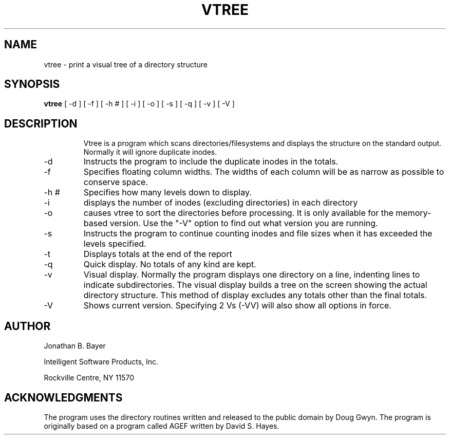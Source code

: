 .TH VTREE 1 local
.SH NAME
vtree \- print a visual tree of a directory structure
.SH SYNOPSIS
.B vtree
[ \-d ] [ \-f ] [ \-h # ] [ \-i ] [ \-o ] [ \-s ] [ \-q ] [ \-v ] [ \-V ] 
.SH DESCRIPTION
.IP 
Vtree is a program which scans directories/filesystems and displays the structure on the
standard output.   Normally it will ignore duplicate inodes.
.IP "\-d "
Instructs the program to include the duplicate inodes in the totals.
.PP
.IP "\-f "
Specifies floating column widths.  The widths of each column will be as narrow
as possible to conserve space.
.PP
.IP "\-h #"
Specifies how many levels down to display.
.PP
.IP \-i 
displays the number of inodes (excluding directories) in each directory 
.PP
.IP \-o
causes vtree to sort the directories before processing.  It is only
available for the memory-based version.  Use the "-V" option to find out
what version you are running.
.PP
.IP \-s 
Instructs the program to continue counting inodes and file sizes when it
has exceeded the levels specified.
.PP
.IP \-t 
Displays totals at the end of the report
.PP
.IP \-q
Quick display.  No totals of any kind are kept.
.PP
.IP \-v
Visual display.  Normally the program displays one directory on a line,
indenting lines to indicate subdirectories.  The visual display builds
a tree on the screen showing the actual directory structure.  This method
of display excludes any totals other than the final totals.
.PP
.IP \-V
Shows current version.  Specifying 2 Vs (-VV) will also show all options in
force.
.SH AUTHOR
Jonathan B. Bayer
.PP
Intelligent Software Products, Inc.
.PP
Rockville Centre, NY   11570
.SH ACKNOWLEDGMENTS
The program uses the directory routines written and released to the
public domain by Doug Gwyn.
The program is originally based on a program called AGEF written by
David S. Hayes.
